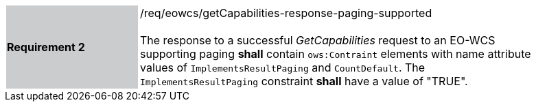[#/req/eowcs/getCapabilities-response-paging-supported,reftext='Requirement {counter:requirement_id} /req/eowcs/getCapabilities-response-paging-supported']
[width="90%",cols="2,6"]
|===
|*Requirement {counter:requirement_id}* {set:cellbgcolor:#CACCCE}|/req/eowcs/getCapabilities-response-paging-supported +
 +
The response to a successful _GetCapabilities_ request to an EO-WCS supporting
paging *shall* contain `ows:Contraint` elements with name attribute values of
`ImplementsResultPaging` and `CountDefault`. The `ImplementsResultPaging`
constraint *shall* have a value of "TRUE". {set:cellbgcolor:#FFFFFF}
|===
